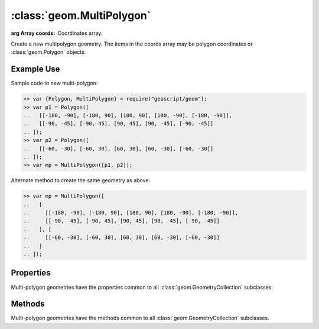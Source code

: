 :class:`geom.MultiPolygon`
==========================

.. class:: geom.MultiPolygon(coords)

    :arg Array coords: Coordinates array.

    Create a new multipolygon geometry.  The items in the coords array
    may be polygon coordinates or :class:`geom.Polygon` objects.


Example Use
-----------

Sample code to new multi-polygon:

.. code-block:: javascript

    >> var {Polygon, MultiPolygon} = require("geoscript/geom");
    >> var p1 = Polygon([
    ..   [[-180, -90], [-180, 90], [180, 90], [180, -90], [-180, -90]],
    ..   [[-90, -45], [-90, 45], [90, 45], [90, -45], [-90, -45]]
    .. ]);
    >> var p2 = Polygon([
    ..   [[-60, -30], [-60, 30], [60, 30], [60, -30], [-60, -30]]
    .. ]);
    >> var mp = MultiPolygon([p1, p2]);

Alternate method to create the same geometry as above:

.. code-block:: javascript

    >> var mp = MultiPolygon([
    ..   [
    ..     [[-180, -90], [-180, 90], [180, 90], [180, -90], [-180, -90]],
    ..     [[-90, -45], [-90, 45], [90, 45], [90, -45], [-90, -45]]
    ..   ], [
    ..     [[-60, -30], [-60, 30], [60, 30], [60, -30], [-60, -30]]
    ..   ]
    .. ]);


Properties
----------


Multi-polygon geometries have the properties common to all
:class:`geom.GeometryCollection` subclasses.


Methods
-------

Multi-polygon geometries have the methods common to all
:class:`geom.GeometryCollection` subclasses.

